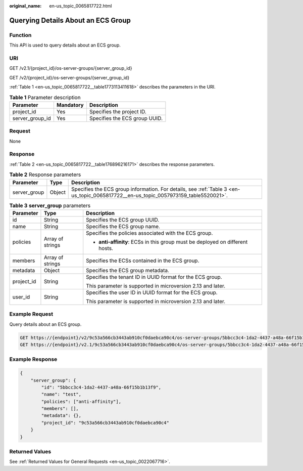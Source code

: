 :original_name: en-us_topic_0065817722.html

.. _en-us_topic_0065817722:

Querying Details About an ECS Group
===================================

Function
--------

This API is used to query details about an ECS group.

URI
---

GET /v2.1/{project_id}/os-server-groups/{server_group_id}

GET /v2/{project_id}/os-server-groups/{server_group_id}

:ref:`Table 1 <en-us_topic_0065817722__table1773113411618>` describes the parameters in the URI.

.. _en-us_topic_0065817722__table1773113411618:

.. table:: **Table 1** Parameter description

   =============== ========= =============================
   Parameter       Mandatory Description
   =============== ========= =============================
   project_id      Yes       Specifies the project ID.
   server_group_id Yes       Specifies the ECS group UUID.
   =============== ========= =============================

Request
-------

None

Response
--------

:ref:`Table 2 <en-us_topic_0065817722__table176896216171>` describes the response parameters.

.. _en-us_topic_0065817722__table176896216171:

.. table:: **Table 2** Response parameters

   +--------------+--------+-------------------------------------------------------------------------------------------------------------------------------------+
   | Parameter    | Type   | Description                                                                                                                         |
   +==============+========+=====================================================================================================================================+
   | server_group | Object | Specifies the ECS group information. For details, see :ref:`Table 3 <en-us_topic_0065817722__en-us_topic_0057973159_table5520021>`. |
   +--------------+--------+-------------------------------------------------------------------------------------------------------------------------------------+

.. _en-us_topic_0065817722__en-us_topic_0057973159_table5520021:

.. table:: **Table 3** **server_group** parameters

   +-----------------------+-----------------------+-------------------------------------------------------------------------------+
   | Parameter             | Type                  | Description                                                                   |
   +=======================+=======================+===============================================================================+
   | id                    | String                | Specifies the ECS group UUID.                                                 |
   +-----------------------+-----------------------+-------------------------------------------------------------------------------+
   | name                  | String                | Specifies the ECS group name.                                                 |
   +-----------------------+-----------------------+-------------------------------------------------------------------------------+
   | policies              | Array of strings      | Specifies the policies associated with the ECS group.                         |
   |                       |                       |                                                                               |
   |                       |                       | -  **anti-affinity**: ECSs in this group must be deployed on different hosts. |
   +-----------------------+-----------------------+-------------------------------------------------------------------------------+
   | members               | Array of strings      | Specifies the ECSs contained in the ECS group.                                |
   +-----------------------+-----------------------+-------------------------------------------------------------------------------+
   | metadata              | Object                | Specifies the ECS group metadata.                                             |
   +-----------------------+-----------------------+-------------------------------------------------------------------------------+
   | project_id            | String                | Specifies the tenant ID in UUID format for the ECS group.                     |
   |                       |                       |                                                                               |
   |                       |                       | This parameter is supported in microversion 2.13 and later.                   |
   +-----------------------+-----------------------+-------------------------------------------------------------------------------+
   | user_id               | String                | Specifies the user ID in UUID format for the ECS group.                       |
   |                       |                       |                                                                               |
   |                       |                       | This parameter is supported in microversion 2.13 and later.                   |
   +-----------------------+-----------------------+-------------------------------------------------------------------------------+

Example Request
---------------

Query details about an ECS group.

.. code-block:: text

   GET https://{endpoint}/v2/9c53a566cb3443ab910cf0daebca90c4/os-server-groups/5bbcc3c4-1da2-4437-a48a-66f15b1b13f9
   GET https://{endpoint}/v2.1/9c53a566cb3443ab910cf0daebca90c4/os-server-groups/5bbcc3c4-1da2-4437-a48a-66f15b1b13f9

Example Response
----------------

.. code-block::

   {
       "server_group": {
           "id": "5bbcc3c4-1da2-4437-a48a-66f15b1b13f9",
           "name": "test",
           "policies": ["anti-affinity"],
           "members": [],
           "metadata": {},
           "project_id": "9c53a566cb3443ab910cf0daebca90c4"
       }
   }

Returned Values
---------------

See :ref:`Returned Values for General Requests <en-us_topic_0022067716>`.
